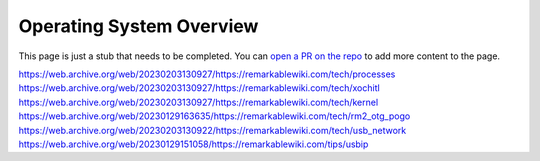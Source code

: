 =========================
Operating System Overview
=========================

.. raw:: html

    <div class="warning">
        ⚠️ FIXME. ⚠️

This page is just a stub that needs to be completed. You can `open a PR on the repo <https://github.com/toltec-dev/toltec>`_ to add more content to the page.

.. raw:: html

    </div>

https://web.archive.org/web/20230203130927/https://remarkablewiki.com/tech/processes
https://web.archive.org/web/20230203130927/https://remarkablewiki.com/tech/xochitl
https://web.archive.org/web/20230203130927/https://remarkablewiki.com/tech/kernel
https://web.archive.org/web/20230129163635/https://remarkablewiki.com/tech/rm2_otg_pogo
https://web.archive.org/web/20230203130922/https://remarkablewiki.com/tech/usb_network
https://web.archive.org/web/20230129151058/https://remarkablewiki.com/tips/usbip
